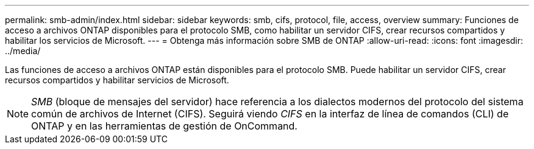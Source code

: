---
permalink: smb-admin/index.html 
sidebar: sidebar 
keywords: smb, cifs, protocol, file, access, overview 
summary: Funciones de acceso a archivos ONTAP disponibles para el protocolo SMB, como habilitar un servidor CIFS, crear recursos compartidos y habilitar los servicios de Microsoft. 
---
= Obtenga más información sobre SMB de ONTAP
:allow-uri-read: 
:icons: font
:imagesdir: ../media/


[role="lead"]
Las funciones de acceso a archivos ONTAP están disponibles para el protocolo SMB. Puede habilitar un servidor CIFS, crear recursos compartidos y habilitar servicios de Microsoft.

[NOTE]
====
_SMB_ (bloque de mensajes del servidor) hace referencia a los dialectos modernos del protocolo del sistema común de archivos de Internet (CIFS). Seguirá viendo _CIFS_ en la interfaz de línea de comandos (CLI) de ONTAP y en las herramientas de gestión de OnCommand.

====